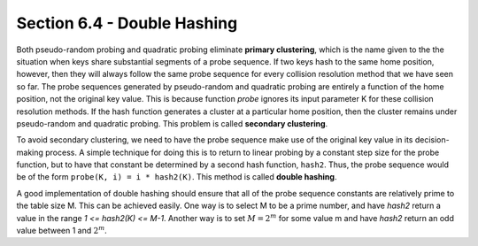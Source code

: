 Section 6.4 - Double Hashing
============================

Both pseudo-random probing and quadratic probing eliminate **primary clustering**, which is the name given to the the situation when keys share substantial segments of a probe sequence. If two keys hash to the same home position, however, then they will always follow the same probe sequence for every collision resolution method that we have seen so far. The probe sequences generated by pseudo-random and quadratic probing are entirely a function of the home position, not the original key value. This is because function *probe* ignores its input parameter K for these collision resolution methods. If the hash function generates a cluster at a particular home position, then the cluster remains under pseudo-random and quadratic probing. This problem is called **secondary clustering**.

To avoid secondary clustering, we need to have the probe sequence make use of the original key value in its decision-making process. A simple technique for doing this is to return to linear probing by a constant step size for the probe function, but to have that constant be determined by a second hash function, ``hash2``. Thus, the probe sequence would be of the form ``probe(K, i) = i * hash2(K)``. This method is called **double hashing**.

A good implementation of double hashing should ensure that all of the probe sequence constants are relatively prime to the table size M. This can be achieved easily. One way is to select M to be a prime number, and have *hash2* return a value in the range *1 <= hash2(K) <= M-1*. Another way is to set :math:`M = 2^m` for some value m and have *hash2* return an odd value between 1 and :math:`2^m`.